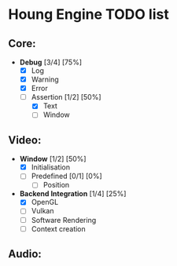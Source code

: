 * Houng Engine TODO list

** Core:
   - *Debug* [3/4] [75%]
     - [X] Log
     - [X] Warning
     - [X] Error
     - [-] Assertion [1/2] [50%]
       - [X] Text
       - [ ] Window
** Video:
   - *Window* [1/2] [50%]
     - [X] Initialisation
     - [ ] Predefined [0/1] [0%]
       - [ ] Position
   - *Backend Integration* [1/4] [25%]
     - [X] OpenGL
     - [ ] Vulkan
     - [ ] Software Rendering
     - [ ] Context creation
     
** Audio:
